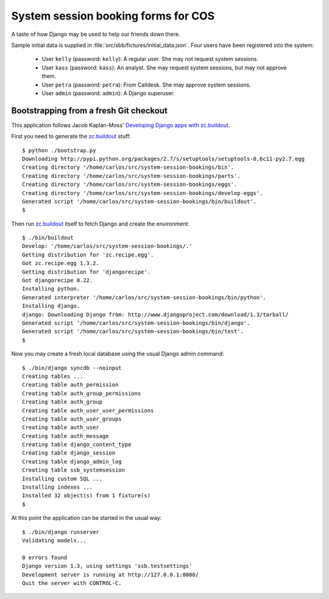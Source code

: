 System session booking forms for COS
====================================

A taste of how Django may be used to help our friends down there.

Sample initial data is supplied in :file:`src/sbb/fictures/initial_data.json`.
Four users have been registered into the system:

    * User ``kelly`` (password: ``kelly``): A regular user. She may not
      request system sessions.

    * User ``kass`` (password: ``kass``): An analyst. She may request
      system sessions, but may not approve them.

    * User ``petra`` (password: ``petra``): From Calldesk. She may
      approve system sessions.

    * User ``admin`` (password: ``admin``): A Django superuser.


Bootstrapping from a fresh Git checkout
---------------------------------------

This application follows Jacob Kaplan-Moss' `Developing Django apps with
zc.buildout`_.

First you need to generate the `zc.buildout`_ stuff::

    $ python ./bootstrap.py
    Downloading http://pypi.python.org/packages/2.7/s/setuptools/setuptools-0.6c11-py2.7.egg
    Creating directory '/home/carlos/src/system-session-bookings/bin'.
    Creating directory '/home/carlos/src/system-session-bookings/parts'.
    Creating directory '/home/carlos/src/system-session-bookings/eggs'.
    Creating directory '/home/carlos/src/system-session-bookings/develop-eggs'.
    Generated script '/home/carlos/src/system-session-bookings/bin/buildout'.
    $

Then run `zc.buildout`_ itself to fetch Django and create the
environment::

    $ ./bin/buildout 
    Develop: '/home/carlos/src/system-session-bookings/.'
    Getting distribution for 'zc.recipe.egg'.
    Got zc.recipe.egg 1.3.2.
    Getting distribution for 'djangorecipe'.
    Got djangorecipe 0.22.
    Installing python.
    Generated interpreter '/home/carlos/src/system-session-bookings/bin/python'.
    Installing django.
    django: Downloading Django from: http://www.djangoproject.com/download/1.3/tarball/
    Generated script '/home/carlos/src/system-session-bookings/bin/django'.
    Generated script '/home/carlos/src/system-session-bookings/bin/test'.
    $

Now you may create a fresh local database using the usual Django admin
command::

    $ ./bin/django syncdb --noinput
    Creating tables ...
    Creating table auth_permission
    Creating table auth_group_permissions
    Creating table auth_group
    Creating table auth_user_user_permissions
    Creating table auth_user_groups
    Creating table auth_user
    Creating table auth_message
    Creating table django_content_type
    Creating table django_session
    Creating table django_admin_log
    Creating table ssb_systemsession
    Installing custom SQL ...
    Installing indexes ...
    Installed 32 object(s) from 1 fixture(s)
    $

At this point the application can be started in the usual way::

    $ ./bin/django runserver
    Validating models...

    0 errors found
    Django version 1.3, using settings 'ssb.testsettings'
    Development server is running at http://127.0.0.1:8000/
    Quit the server with CONTROL-C.


.. _zc.buildout: http://buildout.org/
.. _Developing Django apps with zc.buildout: http://jacobian.org/writing/django-apps-with-buildout/
